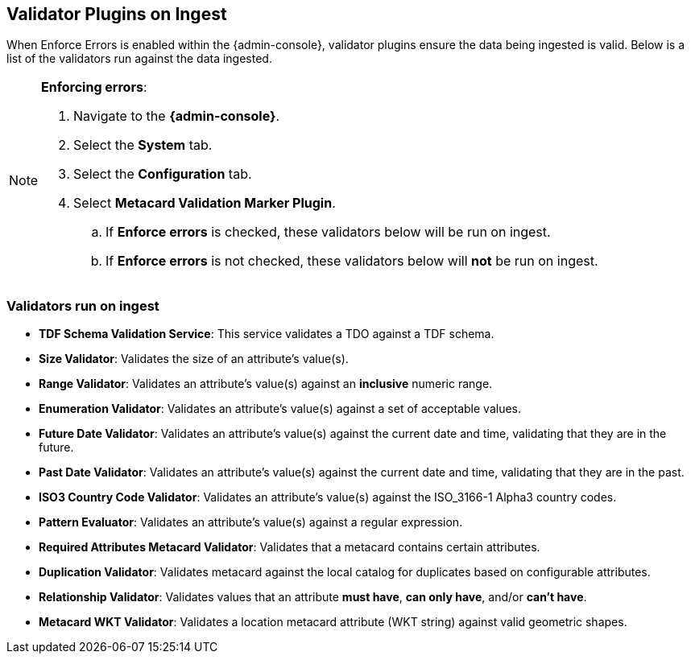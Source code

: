 :title: Validator Plugins on Ingest
:type: dataManagement
:status: published
:parent: Validating Data
:order: 00
:summary: Validator plugins run on Ingest

== {title}

When Enforce Errors is enabled within the {admin-console}, validator plugins ensure the data being
ingested is valid. Below is a list of the validators run against the data ingested.

.*Enforcing errors*:
[NOTE]
====
. Navigate to the *{admin-console}*.
. Select the *System* tab.
. Select the *Configuration* tab.
. Select *Metacard Validation Marker Plugin*.
.. If *Enforce errors* is checked, these validators below will be run on ingest.
.. If *Enforce errors* is not checked, these validators below will *not* be run on ingest.
====

=== Validators run on ingest

* *TDF Schema Validation Service*: This service validates a TDO against a TDF schema.
* *Size Validator*: Validates the size of an attribute's value(s).
* *Range Validator*: Validates an attribute's value(s) against an *inclusive* numeric range.
* *Enumeration Validator*: Validates an attribute's value(s) against a set of acceptable values.
* *Future Date Validator*: Validates an attribute's value(s) against the current date and time,
validating that they are in the future.
* *Past Date Validator*: Validates an attribute's value(s) against the current date and time,
validating that they are in the past.
* *ISO3 Country Code Validator*: Validates an attribute's value(s) against the ISO_3166-1 Alpha3 country codes.
* *Pattern Evaluator*: Validates an attribute's value(s) against a regular expression.
* *Required Attributes Metacard Validator*: Validates that a metacard contains certain attributes.
* *Duplication Validator*: Validates metacard against the local catalog for duplicates based on configurable attributes.
* *Relationship Validator*: Validates values that an attribute *must have*, *can only have*, and/or *can't have*.
* *Metacard WKT Validator*: Validates a location metacard attribute (WKT string) against valid geometric shapes.